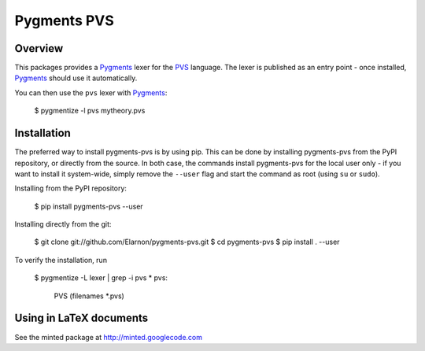 Pygments PVS
============

Overview
--------

This packages provides a `Pygments`_ lexer for the `PVS`_ language. The
lexer is published as an entry point - once installed, `Pygments`_
should use it automatically.

You can then use the ``pvs`` lexer with `Pygments`_:

    $ pygmentize -l pvs mytheory.pvs

.. _PVS: http://pvs.csl.sri.com/
.. _Pygments: http://pygments.org/docs/

Installation
------------

The preferred way to install pygments-pvs is by using pip. This can be
done by installing pygments-pvs from the PyPI repository, or directly
from the source. In both case, the commands install pygments-pvs for
the local user only - if you want to install it system-wide, simply
remove the ``--user`` flag and start the command as root (using ``su`` or
``sudo``).

Installing from the PyPI repository:

    $ pip install pygments-pvs --user

Installing directly from the git:

    $ git clone git://github.com/Elarnon/pygments-pvs.git
    $ cd pygments-pvs
    $ pip install . --user

To verify the installation, run

    $ pygmentize -L lexer | grep -i pvs
    * pvs:
        PVS (filenames *.pvs)

Using in LaTeX documents
------------------------

See the minted package at http://minted.googlecode.com
